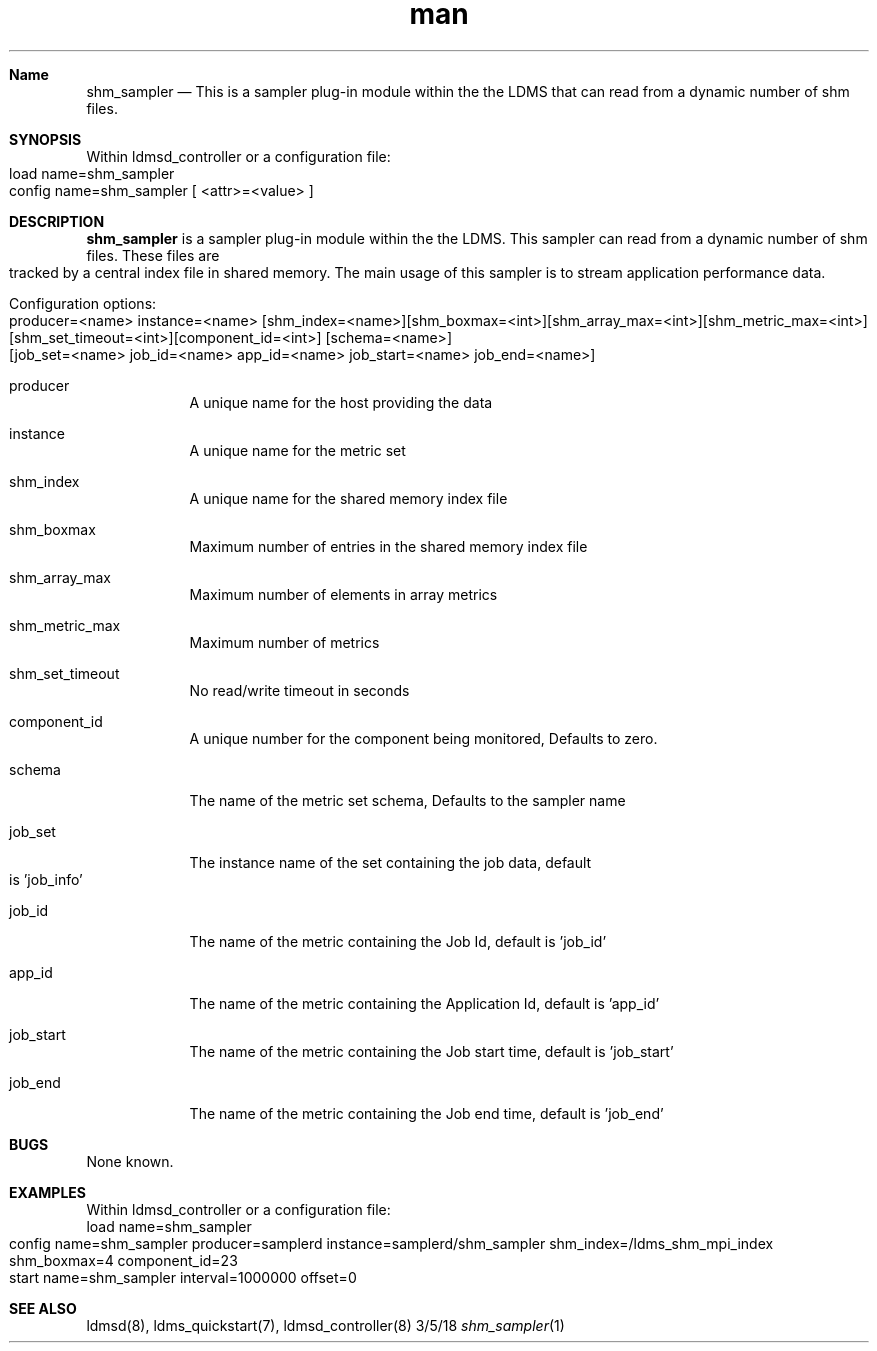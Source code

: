 .\" Manpage for Plugin_shm_sampler
.\" Contact ovis-help@ca.sandia.gov to correct errors or typos.
.TH man 7 "5 March 2018" "v4.0" "LDMS Plugin shm_sampler man page"
.Dd 3/5/18               \" DATE
.Dt shm_sampler 1      \" Program name and manual section number

.Sh Name                 \" Section Header - required - don't modify
.Nm shm_sampler
.Nd
This is a sampler plug-in module within the the LDMS that can read from a dynamic number of shm files.

.Sh SYNOPSIS
Within ldmsd_controller or a configuration file:
.br
load name=shm_sampler
.br
config name=shm_sampler [ <attr>=<value> ]


.Sh DESCRIPTION          \" Section Header - required - don't modify
.Nm
is a sampler plug-in module within the the LDMS. This sampler can read from a dynamic number of shm files.
These files are tracked by a central index file in shared memory.
The main usage of this sampler is to stream application performance data.

.Pp                      \" Inserts a space
Configuration options:
.br
producer=<name> instance=<name> [shm_index=<name>][shm_boxmax=<int>][shm_array_max=<int>][shm_metric_max=<int>]
[shm_set_timeout=<int>][component_id=<int>] [schema=<name>] [job_set=<name> job_id=<name> app_id=<name>
job_start=<name> job_end=<name>]
.Bl -tag -width -indent  \" Begins a tagged list
.It producer               \" Each item preceded by .It macro
 A unique name for the host providing the data
.It instance
A unique name for the metric set
.It shm_index
A unique name for the shared memory index file
.It    shm_boxmax
Maximum number of entries in the shared memory index file
.It    shm_array_max
Maximum number of elements in array metrics
.It    shm_metric_max
Maximum number of metrics
.It    shm_set_timeout
No read/write timeout in seconds
.It    component_id
A unique number for the component being monitored, Defaults to zero.
.It    schema
The name of the metric set schema, Defaults to the sampler name
.It    job_set
The instance name of the set containing the job data, default is 'job_info'
.It    job_id
The name of the metric containing the Job Id, default is 'job_id'
.It    app_id
The name of the metric containing the Application Id, default is 'app_id'
.It    job_start
The name of the metric containing the Job start time, default is 'job_start'
.It    job_end
The name of the metric containing the Job end time, default is 'job_end'
.El \" Ends the list


.Sh BUGS
None known.

.Sh EXAMPLES
.PP
Within ldmsd_controller or a configuration file:
.nf
load name=shm_sampler
config name=shm_sampler producer=samplerd instance=samplerd/shm_sampler shm_index=/ldms_shm_mpi_index shm_boxmax=4 component_id=23
start name=shm_sampler interval=1000000 offset=0
.fi



.Sh SEE ALSO
ldmsd(8), ldms_quickstart(7), ldmsd_controller(8)
